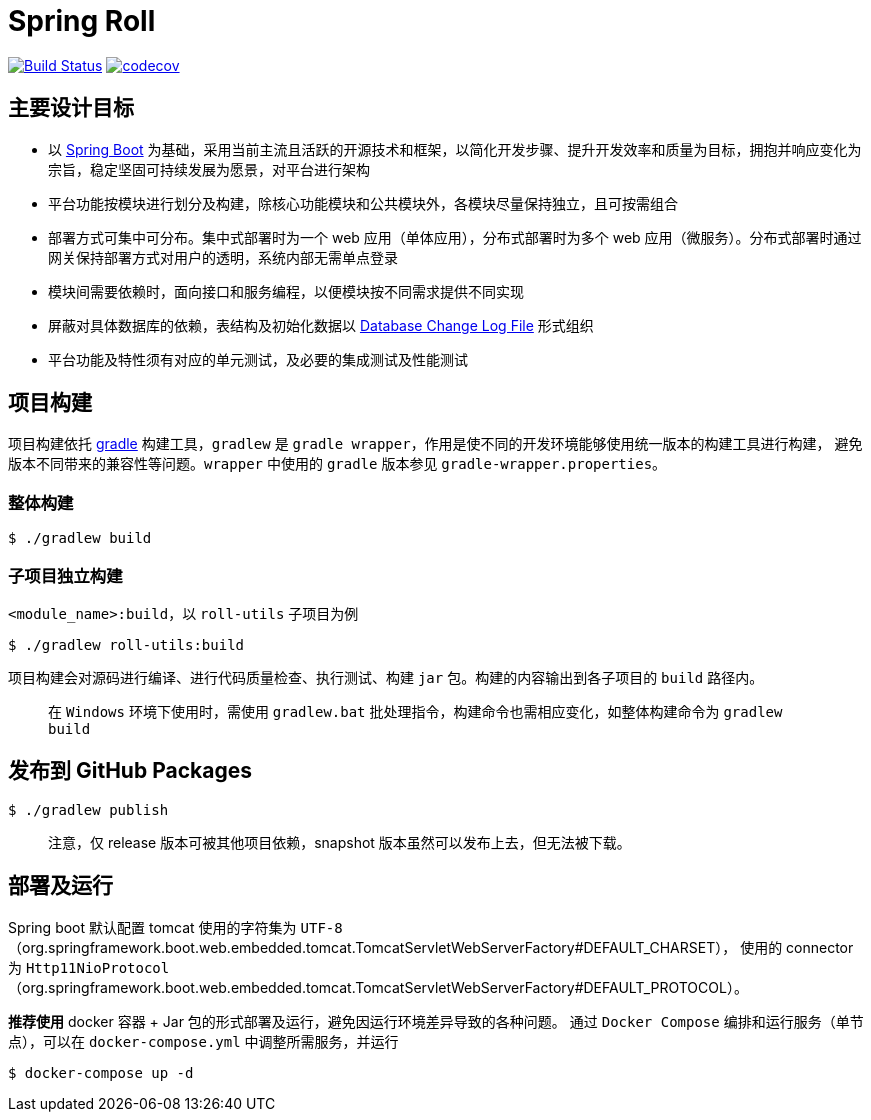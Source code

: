 = Spring Roll

image:https://travis-ci.org/AlphaHinex/spring-roll.svg?branch=master["Build Status", link="https://travis-ci.org/AlphaHinex/spring-roll"]
image:https://codecov.io/gh/AlphaHinex/spring-roll/branch/master/graph/badge.svg["codecov", link="https://codecov.io/gh/AlphaHinex/spring-roll"]


== 主要设计目标

* 以 http://projects.spring.io/spring-boot/[Spring Boot] 为基础，采用当前主流且活跃的开源技术和框架，以简化开发步骤、提升开发效率和质量为目标，拥抱并响应变化为宗旨，稳定坚固可持续发展为愿景，对平台进行架构
* 平台功能按模块进行划分及构建，除核心功能模块和公共模块外，各模块尽量保持独立，且可按需组合
* 部署方式可集中可分布。集中式部署时为一个 web 应用（单体应用），分布式部署时为多个 web 应用（微服务）。分布式部署时通过网关保持部署方式对用户的透明，系统内部无需单点登录
* 模块间需要依赖时，面向接口和服务编程，以便模块按不同需求提供不同实现
* 屏蔽对具体数据库的依赖，表结构及初始化数据以 http://www.liquibase.org/documentation/databasechangelog.html[Database Change Log File] 形式组织
* 平台功能及特性须有对应的单元测试，及必要的集成测试及性能测试


== 项目构建

项目构建依托 http://www.gradle.org[gradle] 构建工具，`gradlew` 是 `gradle wrapper`，作用是使不同的开发环境能够使用统一版本的构建工具进行构建，
避免版本不同带来的兼容性等问题。`wrapper` 中使用的 `gradle` 版本参见 `gradle-wrapper.properties`。


=== 整体构建

    $ ./gradlew build

=== 子项目独立构建

`<module_name>:build`，以 `roll-utils` 子项目为例

    $ ./gradlew roll-utils:build

项目构建会对源码进行编译、进行代码质量检查、执行测试、构建 `jar` 包。构建的内容输出到各子项目的 `build` 路径内。

> 在 `Windows` 环境下使用时，需使用 `gradlew.bat` 批处理指令，构建命令也需相应变化，如整体构建命令为 `gradlew build`


== 发布到 GitHub Packages

    $ ./gradlew publish

> 注意，仅 release 版本可被其他项目依赖，snapshot 版本虽然可以发布上去，但无法被下载。


== 部署及运行

Spring boot 默认配置 tomcat 使用的字符集为 `UTF-8`（org.springframework.boot.web.embedded.tomcat.TomcatServletWebServerFactory#DEFAULT_CHARSET），
使用的 connector 为 `Http11NioProtocol`（org.springframework.boot.web.embedded.tomcat.TomcatServletWebServerFactory#DEFAULT_PROTOCOL）。

**推荐使用** docker 容器 + Jar 包的形式部署及运行，避免因运行环境差异导致的各种问题。
通过 `Docker Compose` 编排和运行服务（单节点），可以在 `docker-compose.yml` 中调整所需服务，并运行

    $ docker-compose up -d
